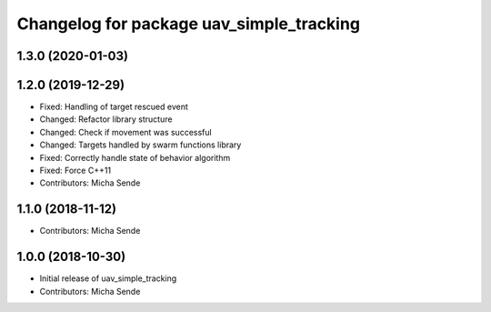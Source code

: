 ^^^^^^^^^^^^^^^^^^^^^^^^^^^^^^^^^^^^^^^^^
Changelog for package uav_simple_tracking
^^^^^^^^^^^^^^^^^^^^^^^^^^^^^^^^^^^^^^^^^

1.3.0 (2020-01-03)
------------------

1.2.0 (2019-12-29)
------------------
* Fixed: Handling of target rescued event
* Changed: Refactor library structure
* Changed: Check if movement was successful
* Changed: Targets handled by swarm functions library
* Fixed: Correctly handle state of behavior algorithm
* Fixed: Force C++11
* Contributors: Micha Sende

1.1.0 (2018-11-12)
------------------
* Contributors: Micha Sende

1.0.0 (2018-10-30)
------------------
* Initial release of uav_simple_tracking
* Contributors: Micha Sende

